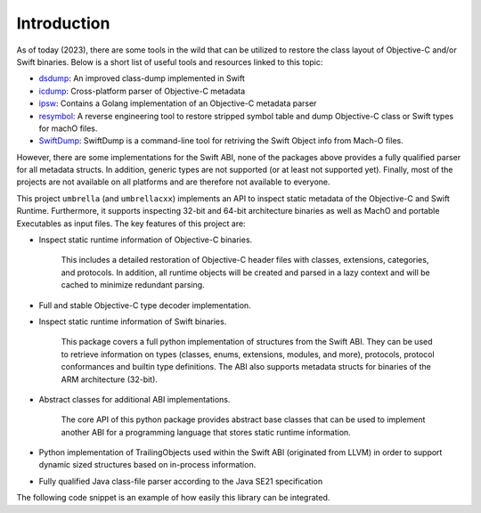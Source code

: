 .. _introduction:

============
Introduction
============

As of today (2023), there are some tools in the wild that can be utilized to
restore the class layout of Objective-C and/or Swift binaries. Below is a short
list of useful tools and resources linked to this topic:

- `dsdump <https://github.com/DerekSelander/dsdump>`_: An improved class-dump implemented in Swift
- `icdump <https://github.com/romainthomas/iCDump>`_: Cross-platform parser of Objective-C metadata
- `ipsw <https://github.com/blacktop/ipsw>`_: Contains a Golang implementation of an Objective-C metadata parser
- `resymbol <https://github.com/paradiseduo/resymbol>`_: A reverse engineering tool to restore stripped symbol table and dump Objective-C class or Swift types for machO files.
- `SwiftDump <https://github.com/neil-wu/SwiftDump>`_: SwiftDump is a command-line tool for retriving the Swift Object info from Mach-O files.

However, there are some implementations for the Swift ABI, none of the packages
above provides a fully qualified parser for all metadata structs. In addition,
generic types are not supported (or at least not supported yet). Finally, most
of the projects are not available on all platforms and are therefore not
available to everyone.

This project ``umbrella`` (and ``umbrellacxx``) implements an API to inspect
static metadata of the Objective-C and Swift Runtime. Furthermore, it supports
inspecting 32-bit and 64-bit architecture binaries as well as MachO and portable
Executables as input files. The key features of this project are:

* Inspect static runtime information of Objective-C binaries.

    This includes a detailed restoration of Objective-C header files with
    classes, extensions, categories, and protocols. In addition, all runtime
    objects will be created and parsed in a lazy context and will be cached to
    minimize redundant parsing.

* Full and stable  Objective-C type decoder implementation.

* Inspect static runtime information of Swift binaries.

    This package covers a full python implementation of structures from the
    Swift ABI. They can be used to retrieve information on types (classes,
    enums, extensions, modules, and more), protocols, protocol conformances and
    builtin type definitions. The ABI also supports metadata structs for
    binaries of the ARM architecture (32-bit).

* Abstract classes for additional ABI implementations.

    The core API of this python package provides abstract base classes that can
    be used to implement another ABI for a programming language that stores
    static runtime information.

* Python implementation of TrailingObjects used within the Swift ABI (originated from LLVM) in order to support dynamic sized structures based on in-process information.

* Fully qualified Java class-file parser according to the Java SE21 specification

The following code snippet is an example of how easily this library can be
integrated.

.. code-block:: python
    :linenos:
    :caption: Example usage of umbrella-py

    from lief.MachO import parse, CPU_TYPES
    from umbrella.objc import ObjCMetadata
    from umbrella.swift import ReflectionContext

    binary = parse("/path/to/binary").take(CPU_TYPES.ARM64)
    objc = ObjCMetadata(binary)
    swift = ReflectionContext(binary)

    # Iterate over all classes
    for objc_Class in objc.classes:
        # inspect class data

    for swift_type in swift.types:
        # inspect classes, structs, enums, extensions, ....

